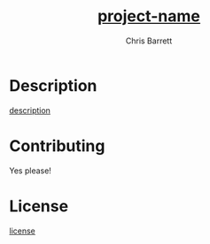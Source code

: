 #+TITLE: __project-name__
#+AUTHOR: Chris Barrett

* Description
__description__
* Contributing
Yes please!
* License
__license__
